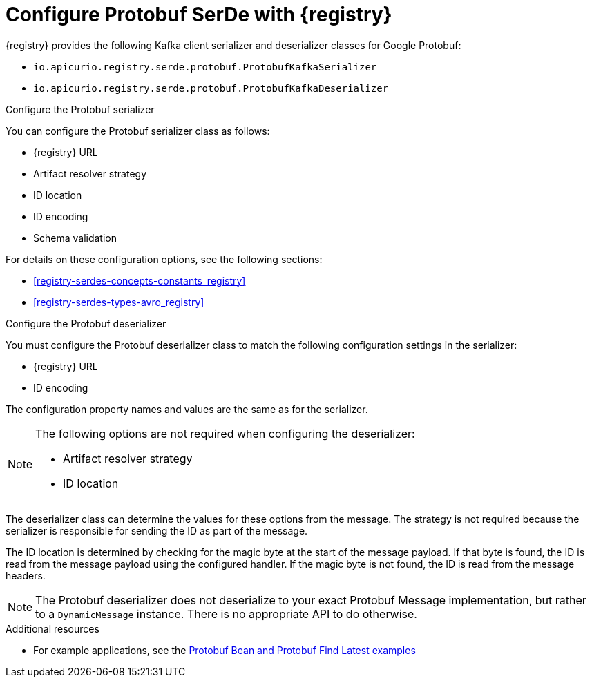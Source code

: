 // Module included in the following assemblies:
//  assembly-using-kafka-client-serdes

[id='registry-serdes-types-protobuf_{context}']

= Configure Protobuf SerDe with {registry}

[role="_abstract"]
{registry} provides the following Kafka client serializer and deserializer classes for Google Protobuf:

* `io.apicurio.registry.serde.protobuf.ProtobufKafkaSerializer`
* `io.apicurio.registry.serde.protobuf.ProtobufKafkaDeserializer`

.Configure the Protobuf serializer

You can configure the Protobuf serializer class as follows:

* {registry} URL
* Artifact resolver strategy   
* ID location
* ID encoding
* Schema validation

For details on these configuration options, see the following sections: 

* xref:registry-serdes-concepts-constants_registry[]
* xref:registry-serdes-types-avro_registry[]

.Configure the Protobuf deserializer

You must configure the Protobuf deserializer class to match the following configuration settings in the serializer:

* {registry} URL
* ID encoding

The configuration property names and values are the same as for the serializer.

[NOTE]
====
The following options are not required when configuring the deserializer:

* Artifact resolver strategy  
* ID location
====

The deserializer class can determine the values for these options from the message. The strategy is not required because the serializer is responsible for sending the ID as part of the message. 

The ID location is determined by checking for the magic byte at the start of the message payload. If that byte is found, the ID is read from the message payload using the configured handler. If the magic byte is not found, the ID is read from the message headers.

NOTE: The Protobuf deserializer does not deserialize to your exact Protobuf Message implementation,
but rather to a `DynamicMessage` instance. There is no appropriate API to do otherwise.

[role="_additional-resources"]
.Additional resources
* For example applications, see the link:https://github.com/Apicurio/apicurio-registry-examples[Protobuf Bean and Protobuf Find Latest examples] 
